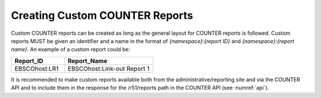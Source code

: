 .. The COUNTER Code of Practice © 2017-2024 by COUNTER Metrics
   is licensed under CC BY 4.0. To view a copy of this license,
   visit https://creativecommons.org/licenses/by/4.0/

.. _custom-reports:

Creating Custom COUNTER Reports
-------------------------------

Custom COUNTER reports can be created as long as the general layout for COUNTER reports is followed. Custom reports MUST be given an identifier and a name in the format of *{namespace}*:*{report ID}* and *{namespace}*:*{report name}*. An example of a custom report could be:

.. only:: latex

   .. tabularcolumns:: |>{\raggedright\arraybackslash}\Y{0.18}|>{\raggedright\arraybackslash}\Y{0.30}|

.. list-table::
   :class: longtable
   :widths: 18 30
   :header-rows: 1

   * - Report_ID
     - Report_Name

   * - EBSCOhost:LR1
     - EBSCOhost:Link-out Report 1

It is recommended to make custom reports available both from the administrative/reporting site and via the COUNTER API and to include them in the response for the /r51/reports path in the COUNTER API (see :numref:`api`).
